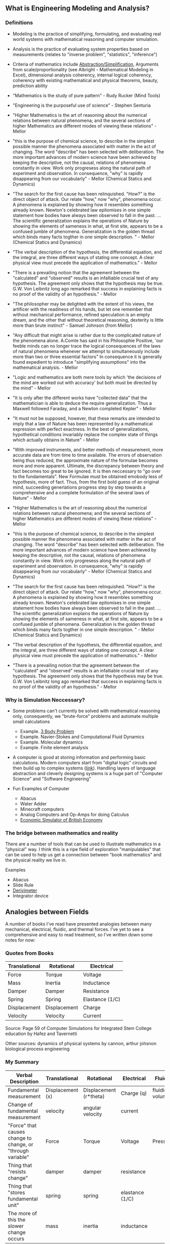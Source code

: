 ** What is Engineering Modeling and Analysis?
*** Definitions
- Modeling is the practice of simplifying, formulating, and evaluating real world systems with mathematical reasoning and computer simulation. 
- Analysis is the practice of evaluating system properties based on measurements (relates to "inverse problem", "statistics", "inference")
- Criteria of mathematics include [[https://worrydream.com/LadderOfAbstraction/][Abstraction/Simplification]], Arguments from scale/proportionality (see Albright - Mathematical Modeling in Excel), dimensional analysis coherency, internal logical coherency, coherency with existing mathematical and physical theorems, beauty, prediction ability
- "Mathematics is the study of pure pattern" - Rudy Rucker (Mind Tools)
- "Engineering is the purposeful use of science" - Stephen Senturia

- "Higher Mathematics is the art of reasoning about the numerical relations between natural phenomena; and the several sections of higher Mathematics are different modes of viewing these relations" - Mellor
- "this is the purpose of chemical science, to describe in the simplest possible manner the phenomena associated with matter in the act of changing. The word "describe" has been selected with deliberation. The more important advances of modern science have been achieved by keeping the descriptive, not the causal, relations of phenomena constantly in view. Work only progresess along the natural path of experiment and observation. In consequence, "why" is rapidly disappearing from our vocabularly" - Mellor (Chemical Statics and Dynamics)
- "The search for the first cause has been relinquished. "How?" is the direct object of attack. Our relate "how," now "why", phenomena occur. A phenomena is explained by showing how it resembles something already known. Newton's celebrated law epitomises in one simple statement how bodies have always been observed to fall in the past. ... The scientific generalization explains the operations of Nature by showing the elements of sameness in what, at first site, appears to be a confused jumble of phenomena. Generalization is the golden thread which binds many facts togther in one simple description. " - Mellor (Chemical Statics and Dynamics)
- "The verbal description of the hypothesis, the differential equation, and the integral, are three different ways of stating one concept. A clear physical view must precede the application of mathematics." - Mellor
- "There is a prevailing notion that the agreement between the "calculated" and "observed" results is an infalliable crucial test of any hypothesis. The agreement only shows that the hypothesis may be true. G.W. Von Leibnitz long ago remarked that success in explaining facts is no proof of the validity of an hypothesis." - Mellor
- "The philosopher may be delighted with the extent of his views, the artificer with the readiness of his hands, but let one remember that without mechanical performance, refined speculation is an empty dream, and the other that without theoretical reasoning, dexterity is little more than brute instinct" - Samuel Johnson (from Mellor)
- "Any difficult that might arise is rather due to the complicated nature of the phenomena alone. A.Comte has said in his Philosophie Positive, 'our feeble minds can no longer trace the logical consequences of the laws of natural phenomena whenever we attempt to simultaneously include more than two or three essential factors" In consequence it is generally found expedient to introduce "simplifying assumptions" into the mathematical analysis. - Mellor
- "Logic and mathematics are both mere tools by which 'the decisions of the mind are worked out with accuracy' but both must be directed by the mind" - Mellor
- "It is only after the different works have "collected data" that the mathematician is able to deduce the require generalization. Thus a Maxwell followed Faraday, and a Newton completed Kepler" - Mellor
- "It must not be supposed, however, that these remarks are intended to imply that a law of Nature has been represented by a mathematical expression with perfect exactness. In the best of generalizations, hypothetical conditions invariably replace the complex state of things which actually obtains in Nature" - Mellor
- "With improved instruments, and better methods of measurement, more accurate data are from time to time available. The errors of observation being thus reduced, the approximate nature of the formulae becomes more and more apparent. Ultimate, the discrepancy between theory and fact becomes too great to be ignored. It is then neccessary to "go over to the fundamentals". New Formulae must be obtained emobody less of hypothesis, more of fact. Thus, from the first bold guess of an original mind, succeeding generlations progress step by step towards a comprehensive and a complete formulation of the several laws of Nature" - Mellor
- "Higher Mathematics is the art of reasoning about the numerical relations between natural phenomena; and the several sections of higher Mathematics are different modes of viewing these relations" - Mellor
- "this is the purpose of chemical science, to describe in the simplest possible manner the phenomena associated with matter in the act of changing. The word "describe" has been selected with deliberation. The more important advances of modern science have been achieved by keeping the descriptive, not the causal, relations of phenomena constantly in view. Work only progresess along the natural path of experiment and observation. In consequence, "why" is rapidly disappearing from our vocabularly" - Mellor (Chemical Statics and Dynamics)
- "The search for the first cause has been relinquished. "How?" is the direct object of attack. Our relate "how," now "why", phenomena occur. A phenomena is explained by showing how it resembles something already known. Newton's celebrated law epitomises in one simple statement how bodies have always been observed to fall in the past. ... The scientific generalization explains the operations of Nature by showing the elements of sameness in what, at first site, appears to be a confused jumble of phenomena. Generalization is the golden thread which binds many facts togther in one simple description. " - Mellor (Chemical Statics and Dynamics)
- "The verbal description of the hypothesis, the differential equation, and the integral, are three different ways of stating one concept. A clear physical view must precede the application of mathematics." - Mellor
- "There is a prevailing notion that the agreement between the "calculated" and "observed" results is an infalliable crucial test of any hypothesis. The agreement only shows that the hypothesis may be true. G.W. Von Leibnitz long ago remarked that success in explaining facts is no proof of the validity of an hypothesis." - Mellor


*** Why is Simulation Neccessary?
- Some problems can't currently be solved with mathematical reasoning only, consequently, we "brute-force" problems and automate multiple small calculations
  - Example.  [[https://evgenii.com/blog/three-body-problem-simulator/][3 Body Problem]]
  - Example. Navier-Stokes and Computational Fluid Dynamics
  - Example. Molecular dynamics
  - Example. Finite element analysis



- A computer is good at storing information and performing basic calculations. Modern computers start from "digital logic" circuits and then build up to  complex systems ([[https://www.nand2tetris.org/][link]]). Handling layers of language abstraction and cleverly designing systems is a huge part of "Computer Science" and "Software Engineering"
  
- Fun Examples of Computer
  - Abacus
  - Water Adder
  - Minecraft computers
  - Analog Computers and Op-Amps for doing Calculus
  - [[https://www.youtube.com/watch?v=fKhFXqObWwY][Economic Simulator of British Economy]]
*** The bridge between mathematics and reality

There are a number of tools that can be used to illustrate mathematics in a "physical" way. I think this is a ripe field of exploration "manipulables" that can be used to help us get a connection between "book mathematics" and the physical reality we live in. 

Examples
  - Abacus
  - Slide Rule
  - [[https://www.youtube.com/shorts/iWVGiFOuhQA][Derivimeter]]
  - Integrator device

** Analogies between Fields

A number of books I've read have presented analogies between many mechanical, electrical, fluidic, and thermal forces. I've yet to see a comprehensive and easy to read treatment, so I've written down some notes for now:

*** Quotes from Books

| Translational | Rotational   | Electrical      |
|---------------+--------------+-----------------|
| Force         | Torque       | Voltage         |
| Mass          | Inertia      | Inductance      |
| Damper        | Damper       | Resistance      |
| Spring        | Spring       | Elastance (1/C) |
| Displacement  | Displacement | Charge          |
| Velocity      | Velocity     | Current         |
Source: Page 59 of Computer Simulations for Integrated Stem College education by Hafez and Tavernetti

Other sources: dynamics of physical systems by cannon, arthur johsnon biological process engineering

*** My Summary
| Verbal Description                                          | Translational    | Rotational             | Electrical      | Fluidic        | Thermal |
|-------------------------------------------------------------+------------------+------------------------+-----------------+----------------+---------|
| Fundamental measurement                                     | Displacement (x) | Displacement (r*theta) | Charge (q)      | fluidic volume |         |
| Change of fundamental measurement                           | velocity         | angular velocity       | current         |                |         |
| "Force" that causes change to change, or "through variable" | Force            | Torque                 | Voltage         | Pressure       |         |
| Thing that "resists change"                                 | damper           | damper                 | resistance      |                |         |
| Thing that "stores fundamental unit"                        | spring           | spring                 | elastance (1/C) |                |         |
| The more of this the slower change occurs                   | mass             | inertia                | inductance      |                |         |


F = M (dv/dt) =  M (d2x/dt)

V = L (di/dt) = L (d2q/dt)

** Modeling Examples
- [[https://github.com/miketu/2d-bouncing-ball-in-R][Bouncing Ball Simulation (R)]] - Finite difference method for modeling bouncing balls.

** Analysis Examples
- [[https://github.com/miketu/statistics-demonstrations][Statistics and Data science basics (R)]] - Simple scripts illustrating R and concepts of statistics/probability.

** Recommended Reading
*** Mathematics and Data Science
- Mathematical Modeling with Excel by Albright - An excellent textbook of problems and concepts in mathematical modeling based on Microsoft Excel. The structure of the book is concise, interesting, and has great problem sets. 
- Engineering Modelling and Analysis by Walker et al. - Another good selection of topics in an introductory format. 
- Math for Scientists: Refreshing the Essentials by Maurits N, Ćurčić-Blake B. - A good refresher on mathematics techniques
- Engineering Mathematics by Xin-She Yang - A comprehensive, readable summary of mathematical techniques.
- Algebra the Easy Way, Trigonometry the Easy Way, Calculus the Easy Way by Downing - A series of storybook approach to learning foundational math.
- Calculus Made Easy by Thompson - A classic book that helps you get an intuition on calculus.
- R for Data Science by Wickham - Helpful overview of the tidyverse system of performing data analysis.

*** Modeling and Simulation (Physics Focused)
- Modeling and Simulation of Everyday Things by Roth 
- An introduction to Computer Simulation Methods by Gould


*** Interesting Reading in Science and Life
- Physical Chemistry by Paul Monk - A readable question and answer format that goes into chemical principles of daily life.
- The Mechanical Universe and Beyond the Mechanical Universe - This is a video series and also a textbook series that shows physics as a historical and human endeavor to understand the nature of reality.
- Thinking Physics by Lewis Carroll Epstein - A fun "thought experiment" book on basic physics.
- Grow your soil! by Miessler - Random, but interesting book on gardening and soil science.
